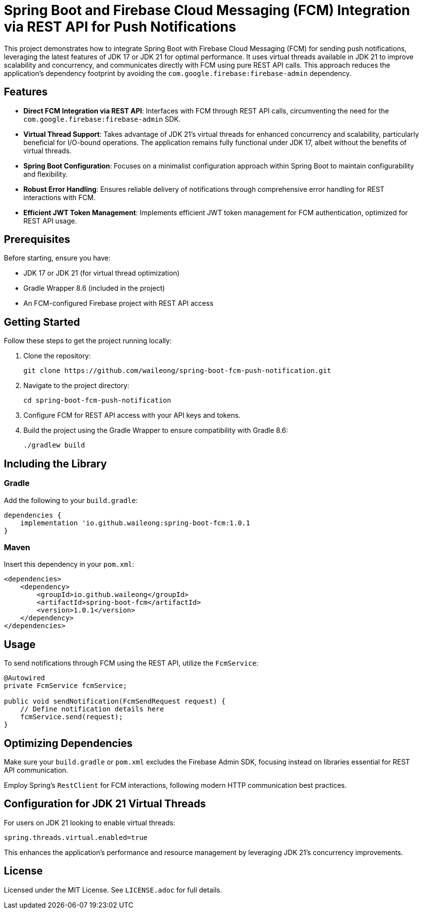 = Spring Boot and Firebase Cloud Messaging (FCM) Integration via REST API for Push Notifications

This project demonstrates how to integrate Spring Boot with Firebase Cloud Messaging (FCM) for sending push notifications, leveraging the latest features of JDK 17 or JDK 21 for optimal performance. It uses virtual threads available in JDK 21 to improve scalability and concurrency, and communicates directly with FCM using pure REST API calls. This approach reduces the application's dependency footprint by avoiding the `com.google.firebase:firebase-admin` dependency.

== Features

* *Direct FCM Integration via REST API*: Interfaces with FCM through REST API calls, circumventing the need for the `com.google.firebase:firebase-admin` SDK.

* *Virtual Thread Support*: Takes advantage of JDK 21's virtual threads for enhanced concurrency and scalability, particularly beneficial for I/O-bound operations. The application remains fully functional under JDK 17, albeit without the benefits of virtual threads.

* *Spring Boot Configuration*: Focuses on a minimalist configuration approach within Spring Boot to maintain configurability and flexibility.

* *Robust Error Handling*: Ensures reliable delivery of notifications through comprehensive error handling for REST interactions with FCM.

* *Efficient JWT Token Management*: Implements efficient JWT token management for FCM authentication, optimized for REST API usage.

== Prerequisites

Before starting, ensure you have:

- JDK 17 or JDK 21 (for virtual thread optimization)
- Gradle Wrapper 8.6 (included in the project)
- An FCM-configured Firebase project with REST API access

== Getting Started

Follow these steps to get the project running locally:

1. Clone the repository:
+
[source,shell]
----
git clone https://github.com/waileong/spring-boot-fcm-push-notification.git
----

2. Navigate to the project directory:
+
[source,shell]
----
cd spring-boot-fcm-push-notification
----

3. Configure FCM for REST API access with your API keys and tokens.

4. Build the project using the Gradle Wrapper to ensure compatibility with Gradle 8.6:
+
[source,shell]
----
./gradlew build
----

== Including the Library

=== Gradle

Add the following to your `build.gradle`:

----
dependencies {
    implementation 'io.github.waileong:spring-boot-fcm:1.0.1
}
----

=== Maven

Insert this dependency in your `pom.xml`:

----
<dependencies>
    <dependency>
        <groupId>io.github.waileong</groupId>
        <artifactId>spring-boot-fcm</artifactId>
        <version>1.0.1</version>
    </dependency>
</dependencies>
----

== Usage

To send notifications through FCM using the REST API, utilize the `FcmService`:

[source,java]
----
@Autowired
private FcmService fcmService;

public void sendNotification(FcmSendRequest request) {
    // Define notification details here
    fcmService.send(request);
}
----

== Optimizing Dependencies

Make sure your `build.gradle` or `pom.xml` excludes the Firebase Admin SDK, focusing instead on libraries essential for REST API communication.

Employ Spring's `RestClient` for FCM interactions, following modern HTTP communication best practices.

== Configuration for JDK 21 Virtual Threads

For users on JDK 21 looking to enable virtual threads:

[source,properties]
----
spring.threads.virtual.enabled=true
----

This enhances the application's performance and resource management by leveraging JDK 21's concurrency improvements.

== License

Licensed under the MIT License. See `LICENSE.adoc` for full details.
